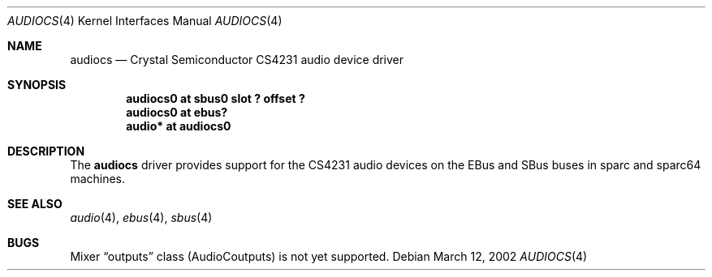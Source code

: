 .\"	$NetBSD: audiocs.4,v 1.4 2002/03/13 19:06:24 uwe Exp $
.\"
.\" Copyright (c) 2002 Valeriy E. Ushakov
.\" All rights reserved.
.\"
.\" Redistribution and use in source and binary forms, with or without
.\" modification, are permitted provided that the following conditions
.\" are met:
.\" 1. Redistributions of source code must retain the above copyright
.\"    notice, this list of conditions and the following disclaimer.
.\" 2. Neither the name of the author nor the names of any
.\"    contributors may be used to endorse or promote products derived
.\"    from this software without specific prior written permission.
.\"
.\" THIS SOFTWARE IS PROVIDED BY THE AUTHOR AND CONTRIBUTORS
.\" ``AS IS'' AND ANY EXPRESS OR IMPLIED WARRANTIES, INCLUDING, BUT NOT LIMITED
.\" TO, THE IMPLIED WARRANTIES OF MERCHANTABILITY AND FITNESS FOR A PARTICULAR
.\" PURPOSE ARE DISCLAIMED.  IN NO EVENT SHALL THE FOUNDATION OR CONTRIBUTORS
.\" BE LIABLE FOR ANY DIRECT, INDIRECT, INCIDENTAL, SPECIAL, EXEMPLARY, OR
.\" CONSEQUENTIAL DAMAGES (INCLUDING, BUT NOT LIMITED TO, PROCUREMENT OF
.\" SUBSTITUTE GOODS OR SERVICES; LOSS OF USE, DATA, OR PROFITS; OR BUSINESS
.\" INTERRUPTION) HOWEVER CAUSED AND ON ANY THEORY OF LIABILITY, WHETHER IN
.\" CONTRACT, STRICT LIABILITY, OR TORT (INCLUDING NEGLIGENCE OR OTHERWISE)
.\" ARISING IN ANY WAY OUT OF THE USE OF THIS SOFTWARE, EVEN IF ADVISED OF THE
.\" POSSIBILITY OF SUCH DAMAGE.
.\"
.Dd March 12, 2002
.Dt AUDIOCS 4
.Os
.Sh NAME
.Nm audiocs
.Nd Crystal Semiconductor CS4231 audio device driver
.Sh SYNOPSIS
.Cd "audiocs0 at sbus0 slot ? offset ?"
.Cd "audiocs0 at ebus?"
.Cd "audio*   at audiocs0"
.Sh DESCRIPTION
The
.Nm
driver provides support for the CS4231 audio devices on the EBus and
SBus buses in sparc and sparc64 machines.
.Sh SEE ALSO
.Xr audio 4 ,
.Xr ebus 4 ,
.Xr sbus 4
.Sh BUGS
Mixer
.Dq outputs
class
.Dv ( AudioCoutputs )
is not yet supported.
